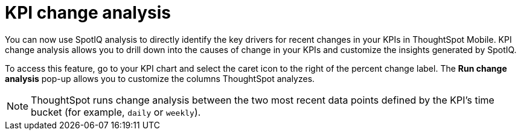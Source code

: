 = KPI change analysis
:last_updated: 19/12/2023
:linkattrs:
:experimental:
:page-layout: default-cloud
:page-aliases:
:description: ThoughtSpot mobile KPI change analysis

[#kpi-change-analysis]

You can now use SpotIQ analysis to directly identify the key drivers for recent changes in your KPIs in ThoughtSpot Mobile. KPI change analysis allows you to drill down into the causes of change in your KPIs and customize the insights generated by SpotIQ.

To access this feature, go to your KPI chart and select the caret icon to the right of the percent change label. The *Run change analysis* pop-up allows you to customize the columns ThoughtSpot analyzes.

NOTE: ThoughtSpot runs change analysis between the two most recent data points defined by the KPI’s time bucket (for example, `daily` or `weekly`).
